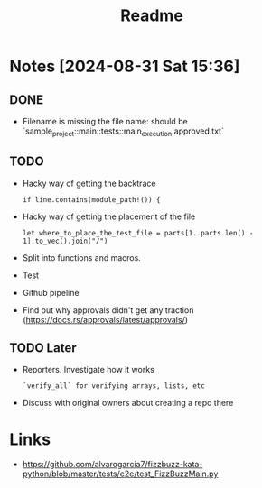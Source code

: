 #+title: Readme

* Notes [2024-08-31 Sat 15:36]
** DONE
- Filename is missing the file name: should be `sample_project::main::tests::main_execution.approved.txt`
** TODO
- Hacky way of getting the backtrace
 #+begin_src
if line.contains(module_path!()) {
#+end_src
- Hacky way of getting the placement of the file
  #+begin_src
let where_to_place_the_test_file = parts[1..parts.len() - 1].to_vec().join("/")
  #+end_src
- Split into functions and macros.
- Test
- Github pipeline
- Find out why approvals didn't get any traction (https://docs.rs/approvals/latest/approvals/)
** TODO Later
- Reporters. Investigate how it works
  #+begin_src+verify_all
`verify_all` for verifying arrays, lists, etc
  #+end_src
- Discuss with original owners about creating a repo there

* Links
- https://github.com/alvarogarcia7/fizzbuzz-kata-python/blob/master/tests/e2e/test_FizzBuzzMain.py
